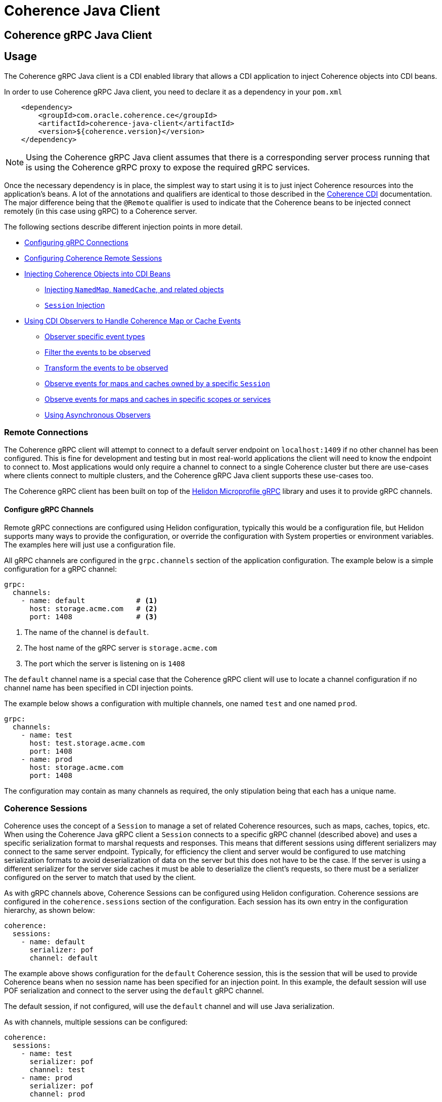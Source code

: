 ///////////////////////////////////////////////////////////////////////////////
    Copyright (c) 2000, 2020, Oracle and/or its affiliates.

    Licensed under the Universal Permissive License v 1.0 as shown at
    http://oss.oracle.com/licenses/upl.
///////////////////////////////////////////////////////////////////////////////
= Coherence Java Client

== Coherence gRPC Java Client


== Usage

The Coherence gRPC Java client is a CDI enabled library that allows a CDI application to inject Coherence objects
into CDI beans.

In order to use Coherence gRPC Java client, you need to declare it as a dependency in your `pom.xml`

[source,xml]
----
    <dependency>
        <groupId>com.oracle.coherence.ce</groupId>
        <artifactId>coherence-java-client</artifactId>
        <version>${coherence.version}</version>
    </dependency>
----

NOTE: Using the Coherence gRPC Java client assumes that there is a corresponding server process running that is
using the Coherence gRPC proxy to expose the required gRPC services.


Once the necessary dependency is in place, the simplest way to start using it is to just inject Coherence resources
into the application's beans. A lot of the annotations and qualifiers are identical to those described in the
<<coherence-cdi/README.adoc,Coherence CDI>> documentation. The major difference being that the `@Remote` qualifier
is used to indicate that the Coherence beans to be injected connect remotely (in this case using gRPC) to a
Coherence server.

The following sections describe different injection points in more detail.

* <<connections,Configuring gRPC Connections>>
* <<sessions,Configuring Coherence Remote Sessions>>
* <<inject-coherence-objects,Injecting Coherence Objects into CDI Beans>>
 ** <<inject-namedmap,Injecting `NamedMap`, `NamedCache`, and related objects>>
 ** <<inject-session,`Session` Injection>>
* <<cdi-events,Using CDI Observers to Handle Coherence Map or Cache Events>>
 ** <<cdi-event-types,Observer specific event types>>
 ** <<cdi-events-filter,Filter the events to be observed>>
 ** <<cdi-events-transform,Transform the events to be observed>>
 ** <<cdi-events-session,Observe events for maps and caches owned by a specific `Session`>>
 ** <<cdi-events-scopes,Observe events for maps and caches in specific scopes or services>>
 ** <<cdi-events-async,Using Asynchronous Observers>>

[#connections]
=== Remote Connections

The Coherence gRPC client will attempt to connect to a default server endpoint on `localhost:1409` if no other channel
has been configured. This is fine for development and testing but in most real-world applications the client will need
to know the endpoint to connect to. Most applications would only require a channel to connect to a single Coherence
cluster but there are use-cases where clients connect to multiple clusters, and the Coherence gRPC Java client supports
these use-cases too.

The Coherence gRPC client has been built on top of the
https://helidon.io/docs/v2/#/mp/grpc/02_mp_clients[Helidon Microprofile gRPC] library and uses it to provide gRPC
channels.

==== Configure gRPC Channels

Remote gRPC connections are configured using Helidon configuration, typically this would be a configuration file, but
Helidon supports many ways to provide the configuration, or override the configuration with System properties or
environment variables. The examples here will just use a configuration file.

All gRPC channels are configured in the `grpc.channels` section of the application configuration.
The example below is a simple configuration for a gRPC channel:

[source,yaml]
----
grpc:
  channels:
    - name: default            # <1>
      host: storage.acme.com   # <2>
      port: 1408               # <3>
----
<1> The name of the channel is `default`.
<2> The host name of the gRPC server is `storage.acme.com`
<3> The port which the server is listening on is `1408`

The `default` channel name is a special case that the Coherence gRPC client will use to locate a channel configuration
if no channel name has been specified in CDI injection points.

The example below shows a configuration with multiple channels, one named `test` and one named `prod`.
[source,yaml]
----
grpc:
  channels:
    - name: test
      host: test.storage.acme.com
      port: 1408
    - name: prod
      host: storage.acme.com
      port: 1408
----

The configuration may contain as many channels as required, the only stipulation being that each has a unique name.

[#sessions]
=== Coherence Sessions

Coherence uses the concept of a `Session` to manage a set of related Coherence resources, such as maps, caches,
topics, etc. When using the Coherence Java gRPC client a `Session` connects to a specific gRPC channel (described above)
and uses a specific serialization format to marshal requests and responses. This means that different sessions
using different serializers may connect to the same server endpoint. Typically, for efficiency the client and server
would be configured to use matching serialization formats to avoid deserialization of data on the server but this does
not have to be the case. If the server is using a different serializer for the server side caches it must be able
to deserialize the client's requests, so there must be a serializer configured on the server to match that used by the
client.

As with gRPC channels above, Coherence Sessions can be configured using Helidon configuration.
Coherence sessions are configured in the `coherence.sessions` section of the configuration.
Each session has its own entry in the configuration hierarchy, as shown below:

[source,yaml]
----
coherence:
  sessions:
    - name: default
      serializer: pof
      channel: default
----

The example above shows configuration for the `default` Coherence session, this is the session that will be used to
provide Coherence beans when no session name has been specified for an injection point.
In this example, the default session will use POF serialization and connect to the server using the `default` gRPC
channel.

The default session, if not configured, will use the `default` channel and will use Java serialization.

As with channels, multiple sessions can be configured:

[source,yaml]
----
coherence:
  sessions:
    - name: test
      serializer: pof
      channel: test
    - name: prod
      serializer: pof
      channel: prod

grpc:
  channels:
    - name: test
      host: test.storage.acme.com
      port: 1408
    - name: prod
      host: storage.acme.com
      port: 1408
----

In the example above, there are two Coherence sessions configured and two corresponding gRPC channels.


==== Referring to Sessions at Injection Points

Coherence CDI uses the `@Remote` qualifier to indicate that the Coherence bean to be injected refers to a remote
resource. In the case of the gRPC client, the value set when using the `@Remote` qualifier refers to the name of the
name of the Coherence session to use.

For example:
[source,java]
----
@Remote // <1>
----
<1> The `@Remote` annotation has no value, so the Coherence gRPC client CDI extensions will look-up the configuration
for the Session named `default`.

[source,java]
----
@Remote("test") // <1>
----
<1> The `@Remote` annotation here has a value of `test`, so the Coherence gRPC client CDI extensions will look-up the
configuration for a session named `test`.


[#inject-coherence-objects]
=== Injecting Coherence Objects into CDI Beans

A number of commonly used Coherence objects can be injected when using Java gRPC client.

[#inject-namedmap]
=== Injecting NamedMap NamedCache and Related Objects

In order to inject an instance of a `NamedMap` into your gRPC client CDI bean, you simply need to define an injection
point for it:

[source,java]
----
@Inject
@Remote  // <1>
private NamedMap<Long, Person> people;
----
<1> The important annotation here is the `@Remote` qualifier that tell's the Coherence CDI extensions that the map to be
injected is remote. In this case the `NamedMap` will come from the `default` Coherence session as the `@Remote`
annotation does not specify a session name.

[source,java]
----
@Inject
@Remote("products")  // <1>
private NamedMap<Long, Product> products;
----
<1> In this example the Coherence CDI extensions will use the `products` session to provide the client side `NamedMap`
backed on the server by a `NamedMap` called `products`.

Other remote resources, such a `NamedCache` can be injected the same way:
[source,java]
----
@Inject
@Remote
private NamedCache<Long, Product> products;
----

The <<coherence-cdi/README.adoc,Coherence CDI>> documentation covers the different types of resources supported by CDI.
When using them with the gRPC Java client, remember to also include the `@Remote` qualifier on the injection point.

[#inject-session]
=== Injecting Sessions

If an application bean requires multiple maps or caches where the names will only be known at runtime then a
Coherence `com.tangosol.net.Session` can be injected instead of other specific named resources.
The required maps or caches can then be obtained from the `Session` by calling methods such as `Session.getMap` or
`Session.getCache`, etc.

[source,java]
----
@Inject
@Remote   // <1>
private Session session;
----
<1> The plain `@Remote` qualifier has been used, so the default `Session` will be injected here.


[source,java]
----
@Inject
@Remote("products")   // <1>
private Session session;
----
<1> The `@Remote` qualifier has the value `products`, so the `Session` injected here will be configured from the
`coherence.sessions.products` session configuration.


[#cdi-events]
=== Using CDI Observers to Handle MapEvents

The Coherence `NamedMap` and `NamedCache` APIs allow implementations of `MapListener` to be added that will then
receive events as map/cache entries get inserted, updated or deleted. When using CDI it is possible to subscribe
to the same events using CDI observer methods.


For example, to observe events raised by a `NamedMap` with the name `people`, with keys of type `Long` and values of
type `Person`, you would define a CDI observer such as this one:

[source,java]
----
private void onMapChange(@Observes
                         @Remote
                         @MapName("people") MapEvent<Long, Person> event) {
    // handle all events raised by the 'people' map/cache
}
----

NOTE: The important qualifier here is the `@Remote` annotation. This tells the Coherence CDI extensions that the map
or cache to be observed is a remote cache.

The `Observes` qualifier is what makes this method a standard CDI observer.

The `MapName` qualifier determines which map/cache to observer. If this qualifier is not present events from all caches
will be observed.

[#cdi-event-types]
==== Observe Specific Event Types

The observer method above will receive all events for the `people` map, but you can also control the types of events
received using event type qualifiers.

|===
|Qualifier |Description

|`@Inserted`
|Observes insert events, raised when new entries are added to a map or cache.

|`@Updated`
|Observes update events, raised when entries in a map or cache are modified.

|`@Deleted`
|Observes deleted events, raised when entries are deleted from a map or cache.
|===

For example:

[source,java]
----
private void onUpdate(@Observes @Updated @MapName("people") MapEvent<Long, Person> event) {
    // handle UPDATED events raised by the 'people' map/cache
}

private void onAddOrRemove(@Observes @Inserted @Deleted @MapName("people") MapEvent<?, ?> event) {
    // handle INSERTED and DELETED events raised by the 'people' map/cache
}
----

The first observer method above will observe only update events.
Multiple event type qualifiers can be added, so the second observer method will observer insert or delete events.

[NOTE]
====
The client supports connecting to a server using different named `Sessions` and different named `Scopes`.
The observer methods above are not qualified with either session name or scope name so will observe events for
*all* maps or caches with the name `people` in *all* sessions and scopes.

In most Coherence use-cases that only use a single client session and a single default server side scope this is not
an issue but is something to be aware of if using multiple sessiosn or scopes.

See the following sections on how to qualify the observer to restrict the maps and caches it observes.
====



[#cdi-events-session]
==== Observe Events for Maps and Caches from Specific Sessions

In addition, to the `@MapName` qualifier, you can also specify a `Session` name as a way to limit the events received
to maps or caches from a specific `Session`. This is achieved by specifying a value for the `@Remote` qualifier.
See the <<sessions,Sessions>> section for more details on multiple `Session`s.

For example:

[source,java]
----
private void onMapChange(@Observes
                         @Remote("test")
                         @MapName("people") MapEvent<Long, Person> event) {
    // handle all events raised by the 'people' map/cache owned by the test Session.
}
----

In the example above the `@Remote` qualifier has a value `test`, so the events will only be observed from the `people`
map on the server that corresponds to the map of the same name owned by the client side `Session` named `test`.

[NOTE]
====
Maps or caches in different client side `Sessions` may correspond to the same server side map or cache and hence
events in one server side map or cache can be observed by multiple client side observers.

For example: +
Suppose a Map named `people` has been created in the default scope on the server. +
On the client there are two `Sessions` configured, `session-one` and `session-two` but both of these connect to the
same server and have the same default scope.

The two observers below are on the client:
[source,java]
----
private void onMapChange(@Observes
                         @Remote("session-one")
                         @MapName("people") MapEvent<Long, Person> event) {
    //...
}

private void onMapChange(@Observes
                         @Remote("session-two")
                         @MapName("people") MapEvent<Long, Person> event) {
    //...
}
----

In this case both observer methods are actually observing the same server-side map and will receive the same events
event though they have different qualifiers.
====


[#cdi-events-scopes]
==== Observe Events for Maps and Caches from Specific Server-side Scopes

In addition, to the `@MapName` qualifier, you can also specify a scope name as a way to limit the events received
to maps or caches from a specific server-side scope name.
This is achieved by specifying a value for the `@ScopeName` qualifier.
See the <<sessions,Sessions>> section for more details on multiple `Session`s.

For example:

[source,java]
----
private void onMapChange(@ObservesAsync
                         @Remote
                         @ScopeName("employees")
                         @MapName("people") MapEvent<Long, Person> event) {
    // handle all events raised by the 'people' map/cache owned by the employees scope.
}
----

In the example above the `@ScopeName` qualifier has a value `employees`, so the events will only be observed from the
`people` map in by the scope named `employees` on the server.


[#cdi-events-filter]
==== Filter Observed Events

The events observed can be restricted further by using a Coherence `Filter`.
If a filter has been specified, the events will be filtered on the server and will never be sent to the client.
The filter that will be used is specified using a qualifier annotation that is itself annotated with `@FilterBinding`.

You can implement a <<filter-bindings,Custom FilterBinding>> (recommended), or use a built-in `@WhereFilter` for
convenience, which allows you to specify a filter using CohQL.

For example to receive all event types in the `people` map, but only for `People` with a `lastName` property value of
`Smith`, the built-in `@WhereFilter` annotation can be used:

[source,java]
----
@WhereFilter("lastName = 'Smith'")
private void onMapChange(@Observes @Remote @MapName("people") MapEvent<Long, Person> event) {
    // handle all events raised by the 'people' map/cache
}
----


[#cdi-events-transform]
==== Transform Observed Events

When an event observer does not want to receive the full cache or map value in an event, the event can be transformed
into a different value to be observed. This is achieved using a `MapEventTransformer` that is applied to the observer
method using either an `ExtractorBinding` annotation or a `MapEventTransformerBinding` annotation.
Transformation of events happens on the server so can make observer's more efficient as they do not need to receive
the original event with the full old and new values.

*Transforming Events Using ExtractorBinding Annotations*

An `ExtractorBinding` annotation is an annotation that represents a Coherence `ValueExtractor`.
When an observer method has been annotated with an `ExtractorBinding` annotation the resulting `ValueExtractor` is
applied to the event's values, and a new event will be returned to the observer containing just the extracted
properties.

For example, an event observer that is observing events from a map named `people`, but only requires the last name,
the built in `@PropertyExtractor` annotation can be used.

[source,java]
----
@PropertyExtractor("lastName")
private void onMapChange(@Observes @Remote @MapName("people") MapEvent<Long, String> event) {
    // handle all events raised by the 'people' map/cache
}
----

Unlike the previous examples above the received events of type `MapEvent<Long, Person>` this method will receive
events of type `MapEvent<Long, String>` because the property extractor will be applied to the `Person`
values in the original event to extract just the `lastName` property, creating a new event with `String` values.

There are a number of built in `ExtractorBinding` annotations, and it is also possible to create custom
`ExtractorBinding` annotation - see the <<custom-extractor,Custom ExtractorBinding Annotations>> section below.

Multiple extractor binding annotations can be added to an injection point, in which case multiple properties will be
extracted, and the event will contain a `List` of the extracted property values.

For example, if the `Person` also contains an `address` field of type `Address` that contains a `city` field, this
can be extracted with a `@ChainedExtractor` annotation. By combining this with the `@PropertyExtractor` in the
example above both the `lastName` and `city` can be observed in the event.
[source,java]
----
@PropertyExtractor("lastName")
@ChainedExtractor({"address", "city"})
private void onMapChange(@Observes @Remote @MapName("people") MapEvent<Long, List<String>> event) {
    // handle all events raised by the 'people' map/cache
}
----

Note, now the event is of type `MapEvent<Long, List<String>>` because multiple extracted values will be returned the
event value is a `List` and in this case both properties are of tyep `String`, so the value can be `List<String>`.


*Transforming Events Using MapEventTransformerBinding Annotations*

If more complex event transformations are required than just extracting properties from event values, a custom
`MapEventTransformerBinding` can be created that will produce a custom `MapEventTransformer` instance that will be
applied to the observer's events.
See the <<custom-transformer,Custom MapEventTransformerBinding Annotations>> section below for details on how to create
`MapEventTransformerBinding` annotations.


[#cdi-events-async]
==== Using Asynchronous Observers

All the examples above used synchronous observers by specifying the `@Observes` qualifier for each observer method.
However, Coherence CDI fully supports asynchronous CDI observers as well.
All you need to do is replace `@Observes` with `@ObservesAsync` in any of the examples above.

[source,java]
----
private void onMapChange(@ObservesAsync
                         @Remote
                         @MapName("people") MapEvent<Long, Person> event) {
    // handle all events raised by the 'people' map/cache
}
----
